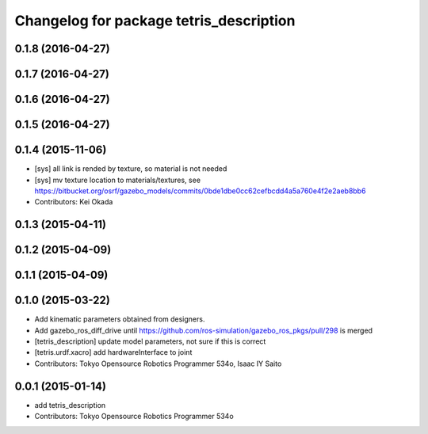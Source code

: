 ^^^^^^^^^^^^^^^^^^^^^^^^^^^^^^^^^^^^^^^^
Changelog for package tetris_description
^^^^^^^^^^^^^^^^^^^^^^^^^^^^^^^^^^^^^^^^

0.1.8 (2016-04-27)
------------------

0.1.7 (2016-04-27)
------------------

0.1.6 (2016-04-27)
------------------

0.1.5 (2016-04-27)
------------------

0.1.4 (2015-11-06)
------------------
* [sys] all link is rended by texture, so material is not needed
* [sys] mv texture location to materials/textures, see https://bitbucket.org/osrf/gazebo_models/commits/0bde1dbe0cc62cefbcdd4a5a760e4f2e2aeb8bb6
* Contributors: Kei Okada

0.1.3 (2015-04-11)
------------------

0.1.2 (2015-04-09)
------------------

0.1.1 (2015-04-09)
------------------

0.1.0 (2015-03-22)
------------------
* Add kinematic parameters obtained from designers.
* Add gazebo_ros_diff_drive until https://github.com/ros-simulation/gazebo_ros_pkgs/pull/298 is merged
* [tetris_description] update model parameters, not sure if this is correct
* [tetris.urdf.xacro] add hardwareInterface to joint
* Contributors: Tokyo Opensource Robotics Programmer 534o, Isaac IY Saito

0.0.1 (2015-01-14)
------------------
* add tetris_description
* Contributors: Tokyo Opensource Robotics Programmer 534o
